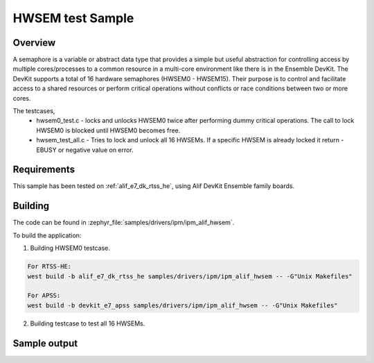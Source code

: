 .. _ipm_ipm_alif_hwsem_sample:

HWSEM test Sample
#################

Overview
********

A semaphore is a variable or abstract data type that provides
a simple but useful abstraction for controlling access by multiple
cores/processes to a common resource in a multi-core environment like
there is in the Ensemble DevKit.
The DevKit supports a total of 16 hardware semaphores (HWSEM0 - HWSEM15).
Their purpose is to control and facilitate access to a shared resources
or perform critical operations without conflicts or race conditions between
two or more cores.

The testcases,
 * hwsem0_test.c - locks and unlocks HWSEM0 twice after performing
   dummy critical operations. The call to lock HWSEM0 is blocked until
   HWSEM0 becomes free.
 * hwsem_test_all.c - Tries to lock and unlock all 16 HWSEMs. If a specific
   HWSEM is already locked it return -EBUSY or negative value on error.

Requirements
************

This sample has been tested on :ref:`alif_e7_dk_rtss_he`, using
Alif DevKit Ensemble family boards.

Building
********

The code can be found in :zephyr_file:`samples/drivers/ipm/ipm_alif_hwsem`.

To build the application:

1. Building HWSEM0 testcase.

.. code-block::

   For RTSS-HE:
   west build -b alif_e7_dk_rtss_he samples/drivers/ipm/ipm_alif_hwsem -- -G"Unix Makefiles"

   For APSS:
   west build -b devkit_e7_apss samples/drivers/ipm/ipm_alif_hwsem -- -G"Unix Makefiles"

2. Building testcase to test all 16 HWSEMs.

.. code-block::
   For RTSS-HE:
   west build -b alif_e7_dk_rtss_he samples/drivers/ipm/ipm_alif_hwsem -- -G"Unix Makefiles" -DHWSEM_ALL=ON

   For APSS:
   west build -b alif_e7_dk_apss samples/drivers/ipm/ipm_alif_hwsem -- -G"Unix Makefiles" -DHWSEM_ALL=ON

Sample output
*************

.. code-block:: none
   I: Hardware Semaphore (HWSEM) example on devkit_e7_devboard

   I: Locked HWSEM0!

   I: Perform critical work here 1 !!!!

   I: Locked HWSEM0!

   I: Perform critical work here 2 !!!!

   I: Unlocked HWSEM0!

   I: Unlocked HWSEM0!

.. code-block:: none
   I: Test all 16 Hardware Semaphores(HWSEM) on devkit_e7_devboard

   I: Locked HWSEM0!

   I: Perform critical work here 1 !!!!

   I: Locked HWSEM0!

   I: Perform critical work here 2 !!!!

   I: Unlocked HWSEM0!

   I: Unlocked HWSEM0!

   I: Locked HWSEM1!

   I: Perform critical work here 1 !!!!

   I: Locked HWSEM1!

   I: Perform critical work here 2 !!!!

   I: Unlocked HWSEM1!

   I: Unlocked HWSEM1!

   I: Locked HWSEM2!

   I: Perform critical work here 1 !!!!

   I: Locked HWSEM2!

   I: Perform critical work here 2 !!!!

   I: Unlocked HWSEM2!

   I: Unlocked HWSEM2!

   I: Locked HWSEM3!

   I: Perform critical work here 1 !!!!

   I: Locked HWSEM3!

   I: Perform critical work here 2 !!!!

   I: Unlocked HWSEM3!

   I: Unlocked HWSEM3!

   I: Locked HWSEM4!

   I: Perform critical work here 1 !!!!

   I: Locked HWSEM4!

   I: Perform critical work here 2 !!!!

   I: Unlocked HWSEM4!

   I: Unlocked HWSEM4!

   I: Locked HWSEM5!

   I: Perform critical work here 1 !!!!

   I: Locked HWSEM5!

   I: Perform critical work here 2 !!!!

   I: Unlocked HWSEM5!

   I: Unlocked HWSEM5!

   I: Locked HWSEM6!

   I: Perform critical work here 1 !!!!

   I: Locked HWSEM6!

   I: Perform critical work here 2 !!!!

   I: Unlocked HWSEM6!

   I: Unlocked HWSEM6!

   I: Locked HWSEM7!

   I: Perform critical work here 1 !!!!

   I: Locked HWSEM7!

   I: Perform critical work here 2 !!!!

   I: Unlocked HWSEM7!

   I: Unlocked HWSEM7!

   I: Locked HWSEM8!

   I: Perform critical work here 1 !!!!

   I: Locked HWSEM8!

   I: Perform critical work here 2 !!!!

   I: Unlocked HWSEM8!

   I: Unlocked HWSEM8!

   I: Locked HWSEM9!

   I: Perform critical work here 1 !!!!

   I: Locked HWSEM9!

   I: Perform critical work here 2 !!!!

   I: Unlocked HWSEM9!

   I: Unlocked HWSEM9!

   I: Locked HWSEM10!

   I: Perform critical work here 1 !!!!

   I: Locked HWSEM10!

   I: Perform critical work here 2 !!!!

   I: Unlocked HWSEM10!

   I: Unlocked HWSEM10!

   I: Locked HWSEM11!

   I: Perform critical work here 1 !!!!

   I: Locked HWSEM11!

   I: Perform critical work here 2 !!!!

   I: Unlocked HWSEM11!

   I: Unlocked HWSEM11!

   I: Locked HWSEM12!

   I: Perform critical work here 1 !!!!

   I: Locked HWSEM12!

   I: Perform critical work here 2 !!!!

   I: Unlocked HWSEM12!

   I: Unlocked HWSEM12!

   I: Locked HWSEM13!

   I: Perform critical work here 1 !!!!

   I: Locked HWSEM13!

   I: Perform critical work here 2 !!!!

   I: Unlocked HWSEM13!

   I: Unlocked HWSEM13!

   I: Locked HWSEM14!

   I: Perform critical work here 1 !!!!

   I: Locked HWSEM14!

   I: Perform critical work here 2 !!!!

   I: Unlocked HWSEM14!

   I: Unlocked HWSEM14!

   I: Locked HWSEM15!

   I: Perform critical work here 1 !!!!

   I: Locked HWSEM15!

   I: Perform critical work here 2 !!!!

   I: Unlocked HWSEM15!

   I: Unlocked HWSEM15!
